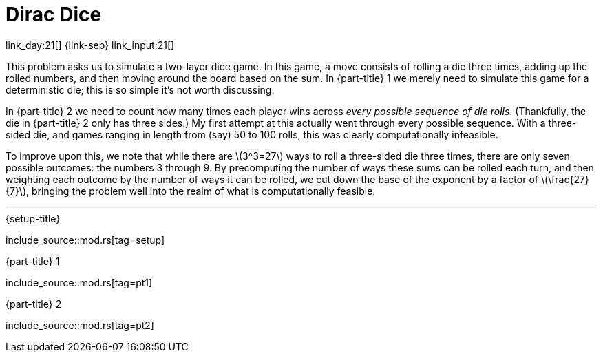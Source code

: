 = Dirac Dice

link_day:21[] {link-sep} link_input:21[]

This problem asks us to simulate a two-layer dice game.
In this game, a move consists of rolling a die three times, adding up the rolled numbers, and then moving around the board based on the sum.
In {part-title} 1 we merely need to simulate this game for a deterministic die; this is so simple it's not worth discussing.

In {part-title} 2 we need to count how many times each player wins across _every possible sequence of die rolls_.
(Thankfully, the die in {part-title} 2 only has three sides.)
My first attempt at this actually went through every possible sequence.
With a three-sided die, and games ranging in length from (say) 50 to 100 rolls, this was clearly computationally infeasible.

To improve upon this, we note that while there are \(3^3=27\) ways to roll a three-sided die three times, there are only seven possible outcomes: the numbers 3 through 9.
By precomputing the number of ways these sums can be rolled each turn, and then weighting each outcome by the number of ways it can be rolled, we cut down the base of the exponent by a factor of \(\frac{27}{7}\), bringing the problem well into the realm of what is computationally feasible.

***

.{setup-title}
--
include_source::mod.rs[tag=setup]
--

.{part-title} 1
--
include_source::mod.rs[tag=pt1]
--

.{part-title} 2
--
include_source::mod.rs[tag=pt2]
--
